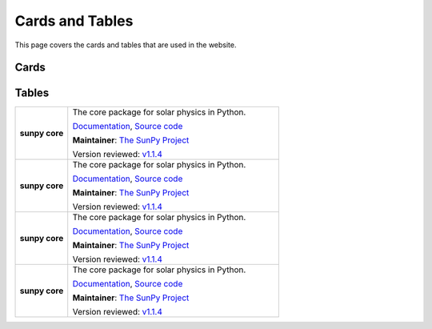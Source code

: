 ================
Cards and Tables
================

This page covers the cards and tables that are used in the website.

Cards
*****

.. custom-card:: Stuart Mumford
    :img_name: _static/img/Stuart-Mumford.png
    :github: cadair
    :title: Lead Developer
    :aff_name: Sheffield University
    :aff_link: https://www.sheffield.ac.uk/
    :date: 17 March 2014

    Stuart Mumford is the Python developer for the Daniel K. Inouye Solar Telescope Data Centre. He obtained a PhD in Numerical solar physics from Sheffield University in 2016, prior to his PhD he obtained a first class MPhys degree in Physics with Planetary and Space Physics from The University of Wales Aberystwyth, during which he spent 5 months studying at UNIS on Svalbard in the high arctic.

.. custom-card:: Stuart Mumford and Sons
    :img_name: _static/img/Stuart-Mumford.png
    :github: cadair
    :title: Lead Lead Lead Lead Lead Lead Developer
    :aff_name: Sheffield University
    :aff_link: https://www.sheffield.ac.uk/
    :date: 17 March 2014

    Stuart Mumford is the Python developer for the Daniel K. Inouye Solar Telescope Data Centre. He obtained a PhD in Numerical solar physics from Sheffield University in 2016, prior to his PhD he obtained a first class MPhys degree in Physics with Planetary and Space Physics from The University of Wales Aberystwyth, during which he spent 5 months studying at UNIS on Svalbard in the high arctic.

.. custom-card:: Stu
    :img_name: _static/img/Stuart-Mumford.png
    :github: cadair
    :title: Lead Lead Developer
    :aff_name: Sheffield University
    :aff_link: https://www.sheffield.ac.uk/
    :date: 17 March 2014

    Stuart Mumford is the Python developer for the Daniel K. Inouye Solar Telescope Data Centre. He obtained a PhD in Numerical solar physics from Sheffield University in 2016, prior to his PhD he obtained a first class MPhys degree in Physics with Planetary and Space Physics from The University of Wales Aberystwyth, during which he spent 5 months studying at UNIS on Svalbard in the high arctic.

.. custom-card:: Stuart Mumford and Family
    :img_name: _static/img/Stuart-Mumford.png
    :github: cadair
    :title: Lead Lead Lead Lead Developer
    :aff_name: Sheffield University
    :aff_link: https://www.sheffield.ac.uk/
    :date: 17 March 2014

    Stuart Mumford is the Python developer for the Daniel K. Inouye Solar Telescope Data Centre. He obtained a PhD in Numerical solar physics from Sheffield University in 2016, prior to his PhD he obtained a first class MPhys degree in Physics with Planetary and Space Physics from The University of Wales Aberystwyth, during which he spent 5 months studying at UNIS on Svalbard in the high arctic.

.. custom-card:: Stuart van der Vaartford
    :img_name: _static/img/Stuart-Mumford.png
    :github: cadair
    :title: Summer of Code Administrator
    :aff_name: Sheffield University
    :aff_link: https://www.sheffield.ac.uk/
    :date: 17 March 2014

    Stuart Mumford is the Python developer for the Daniel K. Inouye Solar Telescope Data Centre. He obtained a PhD in Numerical solar physics from Sheffield University in 2016, prior to his PhD he obtained a first class MPhys degree in Physics with Planetary and Space Physics from The University of Wales Aberystwyth, during which he spent 5 months studying at UNIS on Svalbard in the high arctic.

.. custom-card:: Can I have a long name please?
    :img_name: _static/img/Stuart-Mumford.png
    :github: cadair
    :title: Communication and Education Lead
    :aff_name: Sheffield University
    :aff_link: https://www.sheffield.ac.uk/
    :date: 17 March 2014

    Stuart Mumford is the Python developer for the Daniel K. Inouye Solar Telescope Data Centre. He obtained a PhD in Numerical solar physics from Sheffield University in 2016, prior to his PhD he obtained a first class MPhys degree in Physics with Planetary and Space Physics from The University of Wales Aberystwyth, during which he spent 5 months studying at UNIS on Svalbard in the high arctic.

Tables
******

.. list-table::
   :widths: 20, 80

   * - **sunpy core**
     - The core package for solar physics in Python.

       `Documentation <https://docs.sunpy.org/>`__, `Source code <https://github.com/sunpy/sunpy>`__

       |package_general| |integration_full| |docs_extensive| |tests_excellent| |duplication_none| |community_excellent| |dev_stable|

       **Maintainer**: `The SunPy Project`_

       Version reviewed: `v1.1.4 <https://github.com/sunpy/sunpy/releases/tag/v1.1.4>`__

   * - **sunpy core**
     - The core package for solar physics in Python.

       `Documentation <https://docs.sunpy.org/>`__, `Source code <https://github.com/sunpy/sunpy>`__

       |package_general| |integration_full| |docs_extensive| |tests_excellent| |duplication_none| |community_excellent| |dev_stable|

       **Maintainer**: `The SunPy Project`_

       Version reviewed: `v1.1.4 <https://github.com/sunpy/sunpy/releases/tag/v1.1.4>`__

   * - **sunpy core**
     - The core package for solar physics in Python.

       `Documentation <https://docs.sunpy.org/>`__, `Source code <https://github.com/sunpy/sunpy>`__

       |package_general| |integration_full| |docs_extensive| |tests_excellent| |duplication_none| |community_excellent| |dev_stable|

       **Maintainer**: `The SunPy Project`_

       Version reviewed: `v1.1.4 <https://github.com/sunpy/sunpy/releases/tag/v1.1.4>`__

   * - **sunpy core**
     - The core package for solar physics in Python.

       `Documentation <https://docs.sunpy.org/>`__, `Source code <https://github.com/sunpy/sunpy>`__

       |package_general| |integration_full| |docs_extensive| |tests_excellent| |duplication_none| |community_excellent| |dev_stable|

       **Maintainer**: `The SunPy Project`_

       Version reviewed: `v1.1.4 <https://github.com/sunpy/sunpy/releases/tag/v1.1.4>`__

.. _The SunPy Project: https://sunpy.org/about/roles
.. |package_general| image:: https://img.shields.io/badge/Functionality-General_Package-brightgreen.svg
.. |integration_full| image:: https://img.shields.io/badge/Integration-Full-brightgreen.svg
.. |docs_extensive| image:: https://img.shields.io/badge/Documentation-Extensive-brightgreen.svg
.. |tests_excellent| image:: https://img.shields.io/badge/Testing-Excellent-brightgreen.svg
.. |duplication_none| image:: https://img.shields.io/badge/Duplication-None-brightgreen.svg
.. |community_excellent| image:: https://img.shields.io/badge/Community-Excellent-brightgreen.svg
.. |dev_stable| image:: https://img.shields.io/badge/Development_Status-Stable-brightgreen.svg
